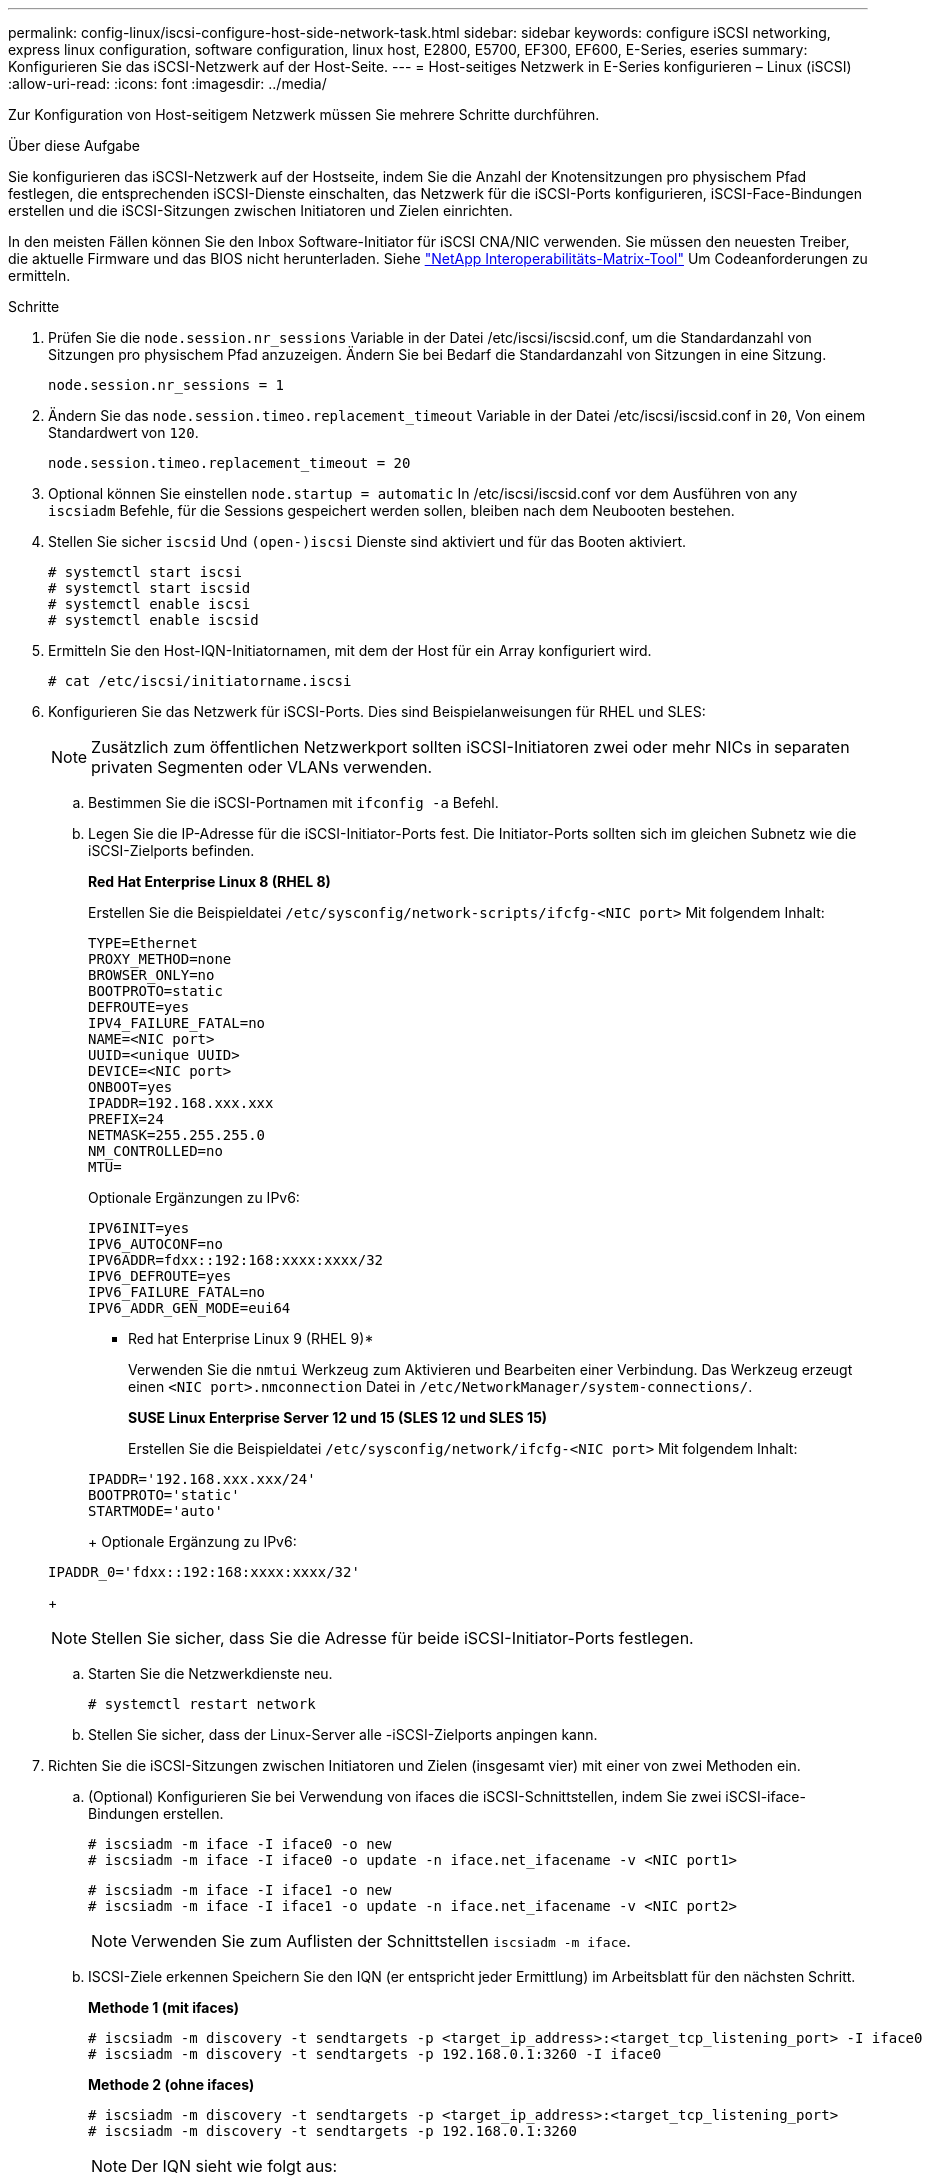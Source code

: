 ---
permalink: config-linux/iscsi-configure-host-side-network-task.html 
sidebar: sidebar 
keywords: configure iSCSI networking, express linux configuration, software configuration, linux host, E2800, E5700, EF300, EF600, E-Series, eseries 
summary: Konfigurieren Sie das iSCSI-Netzwerk auf der Host-Seite. 
---
= Host-seitiges Netzwerk in E-Series konfigurieren – Linux (iSCSI)
:allow-uri-read: 
:icons: font
:imagesdir: ../media/


[role="lead"]
Zur Konfiguration von Host-seitigem Netzwerk müssen Sie mehrere Schritte durchführen.

.Über diese Aufgabe
Sie konfigurieren das iSCSI-Netzwerk auf der Hostseite, indem Sie die Anzahl der Knotensitzungen pro physischem Pfad festlegen, die entsprechenden iSCSI-Dienste einschalten, das Netzwerk für die iSCSI-Ports konfigurieren, iSCSI-Face-Bindungen erstellen und die iSCSI-Sitzungen zwischen Initiatoren und Zielen einrichten.

In den meisten Fällen können Sie den Inbox Software-Initiator für iSCSI CNA/NIC verwenden. Sie müssen den neuesten Treiber, die aktuelle Firmware und das BIOS nicht herunterladen. Siehe https://mysupport.netapp.com/matrix["NetApp Interoperabilitäts-Matrix-Tool"^] Um Codeanforderungen zu ermitteln.

.Schritte
. Prüfen Sie die `node.session.nr_sessions` Variable in der Datei /etc/iscsi/iscsid.conf, um die Standardanzahl von Sitzungen pro physischem Pfad anzuzeigen. Ändern Sie bei Bedarf die Standardanzahl von Sitzungen in eine Sitzung.
+
[listing]
----
node.session.nr_sessions = 1
----
. Ändern Sie das `node.session.timeo.replacement_timeout` Variable in der Datei /etc/iscsi/iscsid.conf in `20`, Von einem Standardwert von `120`.
+
[listing]
----
node.session.timeo.replacement_timeout = 20
----
. Optional können Sie einstellen `node.startup = automatic` In /etc/iscsi/iscsid.conf vor dem Ausführen von any `iscsiadm` Befehle, für die Sessions gespeichert werden sollen, bleiben nach dem Neubooten bestehen.
. Stellen Sie sicher `iscsid` Und `(open-)iscsi` Dienste sind aktiviert und für das Booten aktiviert.
+
[listing]
----
# systemctl start iscsi
# systemctl start iscsid
# systemctl enable iscsi
# systemctl enable iscsid
----
. Ermitteln Sie den Host-IQN-Initiatornamen, mit dem der Host für ein Array konfiguriert wird.
+
[listing]
----
# cat /etc/iscsi/initiatorname.iscsi
----
. Konfigurieren Sie das Netzwerk für iSCSI-Ports. Dies sind Beispielanweisungen für RHEL und SLES:
+

NOTE: Zusätzlich zum öffentlichen Netzwerkport sollten iSCSI-Initiatoren zwei oder mehr NICs in separaten privaten Segmenten oder VLANs verwenden.

+
.. Bestimmen Sie die iSCSI-Portnamen mit `ifconfig -a` Befehl.
.. Legen Sie die IP-Adresse für die iSCSI-Initiator-Ports fest. Die Initiator-Ports sollten sich im gleichen Subnetz wie die iSCSI-Zielports befinden.
+
*Red Hat Enterprise Linux 8 (RHEL 8)*

+
Erstellen Sie die Beispieldatei `/etc/sysconfig/network-scripts/ifcfg-<NIC port>` Mit folgendem Inhalt:

+
[listing]
----
TYPE=Ethernet
PROXY_METHOD=none
BROWSER_ONLY=no
BOOTPROTO=static
DEFROUTE=yes
IPV4_FAILURE_FATAL=no
NAME=<NIC port>
UUID=<unique UUID>
DEVICE=<NIC port>
ONBOOT=yes
IPADDR=192.168.xxx.xxx
PREFIX=24
NETMASK=255.255.255.0
NM_CONTROLLED=no
MTU=
----
+
Optionale Ergänzungen zu IPv6:

+
[listing]
----
IPV6INIT=yes
IPV6_AUTOCONF=no
IPV6ADDR=fdxx::192:168:xxxx:xxxx/32
IPV6_DEFROUTE=yes
IPV6_FAILURE_FATAL=no
IPV6_ADDR_GEN_MODE=eui64
----
+
* Red hat Enterprise Linux 9 (RHEL 9)*

+
Verwenden Sie die `nmtui` Werkzeug zum Aktivieren und Bearbeiten einer Verbindung. Das Werkzeug erzeugt einen `<NIC port>.nmconnection` Datei in `/etc/NetworkManager/system-connections/`.

+
*SUSE Linux Enterprise Server 12 und 15 (SLES 12 und SLES 15)*

+
Erstellen Sie die Beispieldatei `/etc/sysconfig/network/ifcfg-<NIC port>` Mit folgendem Inhalt:

+
[listing]
----
IPADDR='192.168.xxx.xxx/24'
BOOTPROTO='static'
STARTMODE='auto'
----
+
Optionale Ergänzung zu IPv6:

+
[listing]
----
IPADDR_0='fdxx::192:168:xxxx:xxxx/32'
----
+

NOTE: Stellen Sie sicher, dass Sie die Adresse für beide iSCSI-Initiator-Ports festlegen.

.. Starten Sie die Netzwerkdienste neu.
+
[listing]
----
# systemctl restart network
----
.. Stellen Sie sicher, dass der Linux-Server alle -iSCSI-Zielports anpingen kann.


. Richten Sie die iSCSI-Sitzungen zwischen Initiatoren und Zielen (insgesamt vier) mit einer von zwei Methoden ein.
+
.. (Optional) Konfigurieren Sie bei Verwendung von ifaces die iSCSI-Schnittstellen, indem Sie zwei iSCSI-iface-Bindungen erstellen.
+
[listing]
----
# iscsiadm -m iface -I iface0 -o new
# iscsiadm -m iface -I iface0 -o update -n iface.net_ifacename -v <NIC port1>
----
+
[listing]
----
# iscsiadm -m iface -I iface1 -o new
# iscsiadm -m iface -I iface1 -o update -n iface.net_ifacename -v <NIC port2>
----
+

NOTE: Verwenden Sie zum Auflisten der Schnittstellen `iscsiadm -m iface`.

.. ISCSI-Ziele erkennen Speichern Sie den IQN (er entspricht jeder Ermittlung) im Arbeitsblatt für den nächsten Schritt.
+
*Methode 1 (mit ifaces)*

+
[listing]
----
# iscsiadm -m discovery -t sendtargets -p <target_ip_address>:<target_tcp_listening_port> -I iface0
# iscsiadm -m discovery -t sendtargets -p 192.168.0.1:3260 -I iface0
----
+
*Methode 2 (ohne ifaces)*

+
[listing]
----
# iscsiadm -m discovery -t sendtargets -p <target_ip_address>:<target_tcp_listening_port>
# iscsiadm -m discovery -t sendtargets -p 192.168.0.1:3260
----
+

NOTE: Der IQN sieht wie folgt aus:

+
[listing]
----
iqn.1992-01.com.netapp:2365.60080e50001bf1600000000531d7be3
----
.. Erstellen Sie die Verbindung zwischen den iSCSI-Initiatoren und den iSCSI-Zielen.
+
*Methode 1 (mit ifaces)*

+
[listing]
----
# iscsiadm -m node -T <target_iqn> -p <target_ip_address>:<target_tcp_listening_port> -I iface0 -l
# iscsiadm -m node -T iqn.1992-01.com.netapp:2365.60080e50001bf1600000000531d7be3 -p 192.168.0.1:3260 -I iface0 -l
----
+
*Methode 2 (ohne ifaces)*

+
[listing]
----
# iscsiadm -m node -L all
----
.. Führen Sie die iSCSI-Sitzungen auf, die auf dem Host eingerichtet wurden, auf.
+
[listing]
----
# iscsiadm -m session
----



